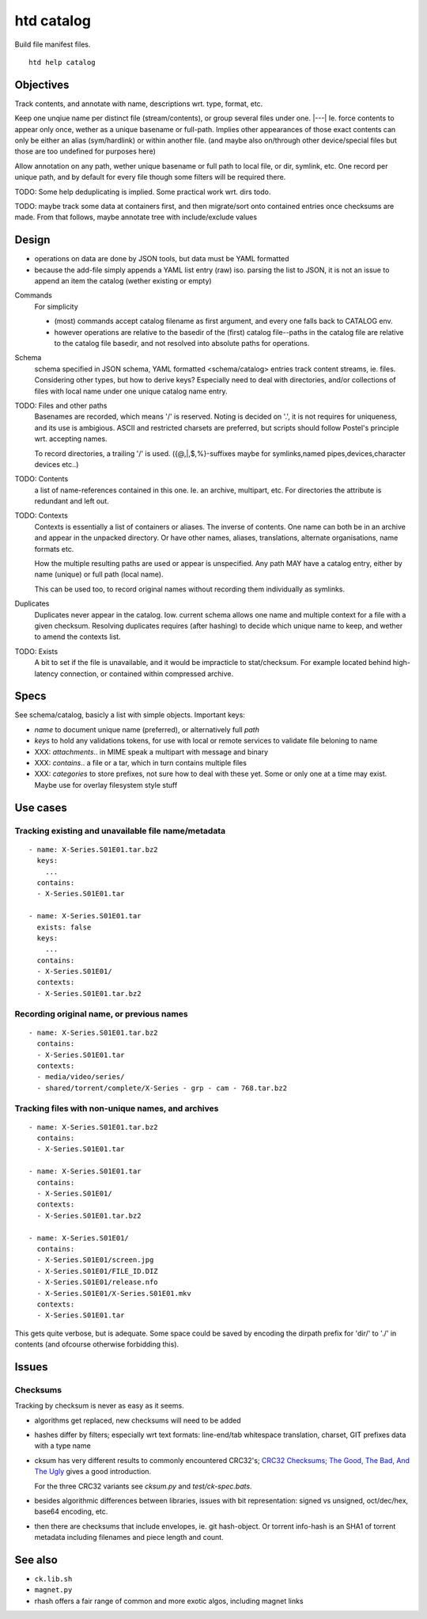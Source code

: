 htd catalog
===========
Build file manifest files.

::

    htd help catalog

Objectives
----------
Track contents, and annotate with name, descriptions wrt. type, format, etc.

Keep one unqiue name per distinct file (stream/contents), or group several files
under one. |---|
Ie. force contents to appear only once, wether as a unique basename or
full-path. Implies other appearances of those exact contents can only be either
an alias (sym/hardlink) or within another file. (and maybe also on/through other
device/special files but those are too undefined for purposes here)

Allow annotation on any path, wether unique basename or full path to local file,
or dir, symlink, etc. One record per unique path, and by default for every file
though some filters will be required there.

TODO: Some help deduplicating is implied. Some practical work wrt. dirs todo.

TODO: maybe track some data at containers first, and then migrate/sort onto
contained entries once checksums are made.
From that follows, maybe annotate tree with include/exclude values


Design
------
- operations on data are done by JSON tools, but data must be YAML formatted

- because the add-file simply appends a YAML list entry (raw) iso. parsing the
  list to JSON, it is not an issue to append an item the catalog (wether
  existing or empty)

Commands
  For simplicity

  - (most) commands accept catalog filename as first argument, and every one
    falls back to CATALOG env.

  - however operations are relative to the basedir of the (first) catalog
    file--paths in the catalog file are relative to the catalog file basedir,
    and not resolved into absolute paths for operations.

Schema
  schema specified in JSON schema, YAML formatted <schema/catalog>
  entries track content streams, ie. files. Considering other types, but how
  to derive keys? Especially need to deal with directories, and/or collections
  of files with local name under one unique catalog name entry.

TODO: Files and other paths
  Basenames are recorded, which means '/' is reserved. Noting is decided on '.',
  it is not requires for uniqueness, and its use is ambigious. ASCII and
  restricted charsets are preferred, but scripts should follow Postel's
  principle wrt. accepting names.

  To record directories, a trailing '/' is used. ({@,|,$,%}-suffixes maybe for
  symlinks,named pipes,devices,character devices etc..)

TODO: Contents
  a list of name-references contained in this one. Ie. an archive, multipart,
  etc. For directories the attribute is redundant and left out.

TODO: Contexts
  Contexts is essentially a list of containers or aliases. The inverse of
  contents. One name can both be in an archive and appear in the unpacked
  directory. Or have other names, aliases, translations, alternate
  organisations, name formats etc.

  How the multiple resulting paths are used or appear is unspecified. Any path
  MAY have a catalog entry, either by name (unique) or full path (local name).

  This can be used too, to record original names without recording them
  individually as symlinks.

Duplicates
  Duplicates never appear in the catalog. Iow. current schema allows one name
  and multiple context for a file with a given checksum. Resolving duplicates
  requires (after hashing) to decide which unique name to keep, and wether to
  amend the contexts list.

TODO: Exists
  A bit to set if the file is unavailable, and it would be impracticle to
  stat/checksum. For example located behind high-latency connection, or
  contained within compressed archive.

Specs
------
See schema/catalog, basicly a list with simple objects. Important keys:

- `name` to document unique name (preferred), or alternatively full `path`
- `keys` to hold any validations tokens, for use with local or remote services
  to validate file beloning to name

- XXX: `attachments`.. in MIME speak a multipart with message and binary
- XXX: `contains`.. a file or a tar, which in turn contains multiple files
- XXX: `categories` to store prefixes, not sure how to deal with these yet.
  Some or only one at a time may exist. Maybe use for overlay filesystem style
  stuff


Use cases
---------

Tracking existing and unavailable file name/metadata
____________________________________________________
::

    - name: X-Series.S01E01.tar.bz2
      keys:
        ...
      contains:
      - X-Series.S01E01.tar

    - name: X-Series.S01E01.tar
      exists: false
      keys:
        ...
      contains:
      - X-Series.S01E01/
      contexts:
      - X-Series.S01E01.tar.bz2

Recording original name, or previous names
___________________________________________
::

    - name: X-Series.S01E01.tar.bz2
      contains:
      - X-Series.S01E01.tar
      contexts:
      - media/video/series/
      - shared/torrent/complete/X-Series - grp - cam - 768.tar.bz2



Tracking files with non-unique names, and archives
__________________________________________________
::

    - name: X-Series.S01E01.tar.bz2
      contains:
      - X-Series.S01E01.tar

    - name: X-Series.S01E01.tar
      contains:
      - X-Series.S01E01/
      contexts:
      - X-Series.S01E01.tar.bz2

    - name: X-Series.S01E01/
      contains:
      - X-Series.S01E01/screen.jpg
      - X-Series.S01E01/FILE_ID.DIZ
      - X-Series.S01E01/release.nfo
      - X-Series.S01E01/X-Series.S01E01.mkv
      contexts:
      - X-Series.S01E01.tar


This gets quite verbose, but is adequate. Some space could be saved by encoding
the dirpath prefix for 'dir/' to './' in contents (and ofcourse otherwise
forbidding this).


Issues
------

Checksums
_________
Tracking by checksum is never as easy as it seems.

- algorithms get replaced, new checksums will need to be added

- hashes differ by filters; especially wrt text formats: line-end/tab whitespace
  translation, charset, GIT prefixes data with a type name

- cksum has very different results to commonly encountered CRC32's;
  `CRC32 Checksums; The Good, The Bad, And The Ugly`__ gives a good introduction.

  For the three CRC32 variants see `cksum.py` and `test/ck-spec.bats`.

- besides algorithmic differences between libraries, issues with bit
  representation: signed vs unsigned, oct/dec/hex, base64 encoding, etc.

- then there are checksums that include envelopes, ie. git hash-object.
  Or torrent info-hash is an SHA1 of torrent metadata including filenames
  and piece length and count.


See also
--------
- ``ck.lib.sh``
- ``magnet.py``
- rhash offers a fair range of common and more exotic algos, including magnet
  links

.. __: <https://blog.box.com/blog/crc32-checksums-the-good-the-bad-and-the-ugly/>
